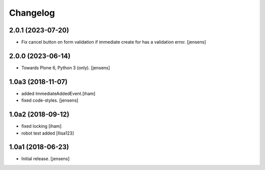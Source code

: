 Changelog
=========

2.0.1 (2023-07-20)
------------------

- Fix cancel button on form validation if immediate create for has a validation error.
  [jensens]


2.0.0 (2023-06-14)
------------------

- Towards Plone 6, Python 3 (only).
  [jensens]

1.0a3 (2018-11-07)
------------------

- added ImmediateAddedEvent.[iham]
- fixed code-styles. [jensens]

1.0a2 (2018-09-12)
------------------

- fixed locking [iham]
- robot test added [llisa123]


1.0a1 (2018-06-23)
------------------

- Initial release.
  [jensens]
